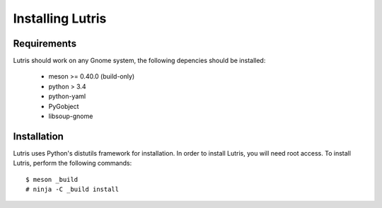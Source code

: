 Installing Lutris
=================

Requirements
------------

Lutris should work on any Gnome system, the following depencies should be
installed:

    * meson >= 0.40.0 (build-only)
    * python > 3.4
    * python-yaml
    * PyGobject
    * libsoup-gnome

Installation
------------

Lutris uses Python's distutils framework for installation. In order to
install Lutris, you will need root access. To install Lutris, perform
the following commands::

      $ meson _build
      # ninja -C _build install
